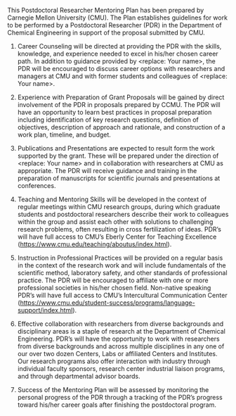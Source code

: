 #+TEMPLATE: NSF Proposal - postdoctoral mentoring plan
#+key: nsf-proposal-postdoc-plan
#+group: proposal
#+contributor: John Kitchin <jkitchin@andrew.cmu.edu>
#+default-filename: postdoctoral-mentoring-plan.org

#+LATEX_CLASS: cmu-article
#+Latex_class_options: [12pt]
#+OPTIONS: toc:nil ^:{}
#+LATEX_HEADER: \usepackage{setspace}

# Adjust this to fill the page. 1.0 is single line spacing.
\setstretch{1.2}

#+macro: PI <replace: Your name>
#+macro: DEPARTMENT Department of Chemical Engineering

This Postdoctoral Researcher Mentoring Plan has been prepared by Carnegie Mellon University (CMU). The Plan establishes guidelines for work to be performed by a Postdoctoral Researcher (PDR) in the {{{DEPARTMENT}}} in support of the proposal submitted by CMU.

1. Career Counseling will be directed at providing the PDR with the skills, knowledge, and experience needed to excel in his/her chosen career path. In addition to guidance provided by {{{PI}}}, the PDR will be encouraged to discuss career options with researchers and managers at CMU and with former students and colleagues of {{{PI}}}.

2. Experience with Preparation of Grant Proposals will be gained by direct involvement of the PDR in proposals prepared by CCMU. The PDR will have an opportunity to learn best practices in proposal preparation including identification of key research questions, definition of objectives, description of approach and rationale, and construction of a work plan, timeline, and budget.

3. Publications and Presentations are expected to result form the work supported by the grant. These will be prepared under the direction of  {{{PI}}} and in collaboration with researchers at CMU as appropriate. The PDR will receive guidance and training in the preparation of manuscripts for scientific journals and presentations at conferences.

4. Teaching and Mentoring Skills will be developed in the context of regular meetings within CMU research groups, during which graduate students and postdoctoral researchers describe their work to colleagues within the group and assist each other with solutions to challenging research problems, often resulting in cross fertilization of ideas. PDR’s will have full access to CMU’s Eberly Center for Teaching Excellence (https://www.cmu.edu/teaching/aboutus/index.html).

5. Instruction in Professional Practices will be provided on a regular basis in the context of the research work and will include fundamentals of the scientific method, laboratory safety, and other standards of professional practice. The PDR will be encouraged to affiliate with one or more professional societies in his/her chosen field. Non-native speaking PDR’s will have full access to CMU’s Intercultural Communication Center (https://www.cmu.edu/student-success/programs/language-support/index.html).

6. Effective collaboration with researchers from diverse backgrounds and disciplinary areas is a staple of research at the {{{DEPARTMENT}}}. PDR’s will have the opportunity to work with researchers from diverse backgrounds and across multiple disciplines in any one of our over two dozen Centers, Labs or affiliated Centers and Institutes. Our research programs also offer interaction with industry through individual faculty sponsors, research center industrial liaison programs, and through departmental advisor boards.

7. Success of the Mentoring Plan will be assessed by monitoring the personal progress of the PDR through a tracking of the PDR’s progress toward his/her career goals after finishing the postdoctoral program.


* Build					:noexport:

   elisp:ox-manuscript-export-and-build-and-open
